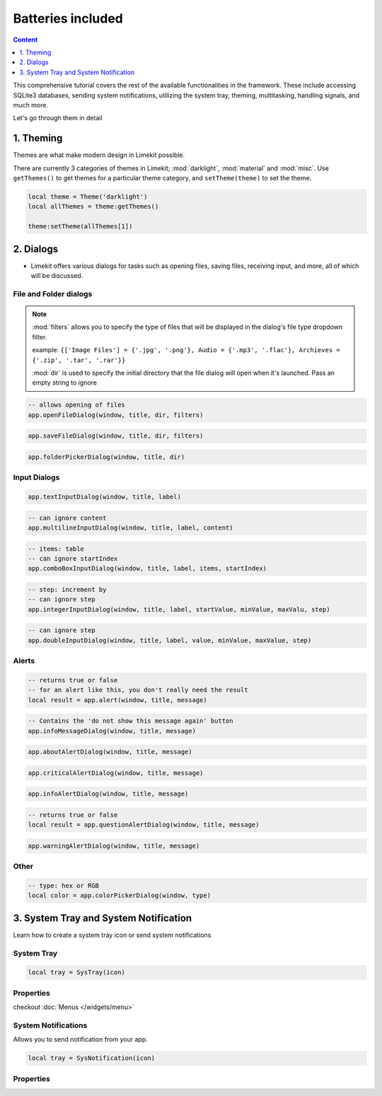 Batteries included
====================

.. highlight:: console

.. contents:: Content
    :depth: 1
    :local:
    :backlinks: top

This comprehensive tutorial covers the rest of the available functionalities in the framework. These include accessing SQLite3 databases, sending system notifications, utilizing the system tray, theming, multitasking, handling signals, and much more.

Let's go through them in detail

1. Theming
-------------

Themes are what make modern design in Limekit possible.

There are currently 3 categories of themes in Limekit; :mod:`darklight`, :mod:`material` and :mod:`misc`. Use ``getThemes()`` to get themes for a particular theme category, and ``setTheme(theme)`` to set the theme.

.. code-block:: lua

  local theme = Theme('darklight')
  local allThemes = theme:getThemes()

  theme:setTheme(allThemes[1])

2. Dialogs
------------

- Limekit offers various dialogs for tasks such as opening files, saving files, receiving input, and more, all of which will be discussed.

File and Folder dialogs
^^^^^^^^^^^^^^^^^^^^^^^^^

.. note::
  :mod:`filters` allows you to specify the type of files that will be displayed in the dialog's file type dropdown filter.
  
  example: ``{['Image Files'] = {'.jpg', '.png'}, Audio = {'.mp3', '.flac'}, Archieves = {'.zip', '.tar', '.rar'}}``

  :mod:`dir` is used to specify the initial directory that the file dialog will open when it's launched. Pass an empty string to ignore

.. code-block:: lua

  -- allows opening of files
  app.openFileDialog(window, title, dir, filters)

.. code-block:: lua

  app.saveFileDialog(window, title, dir, filters)

.. code-block:: lua

  app.folderPickerDialog(window, title, dir)

Input Dialogs
^^^^^^^^^^^^^^^

.. code-block:: lua

  app.textInputDialog(window, title, label)


.. code-block:: lua

  -- can ignore content
  app.multilineInputDialog(window, title, label, content)


.. code-block:: lua

  -- items: table
  -- can ignore startIndex
  app.comboBoxInputDialog(window, title, label, items, startIndex)


.. code-block:: lua

  -- step: increment by
  -- can ignore step
  app.integerInputDialog(window, title, label, startValue, minValue, maxValu, step)


.. code-block:: lua

  -- can ignore step
  app.doubleInputDialog(window, title, label, value, minValue, maxValue, step)

Alerts
^^^^^^^^^

.. code-block:: lua

  -- returns true or false
  -- for an alert like this, you don't really need the result
  local result = app.alert(window, title, message)

.. code-block:: lua

  -- Contains the 'do not show this message again' button
  app.infoMessageDialog(window, title, message)

.. code-block:: lua

  app.aboutAlertDialog(window, title, message)

.. code-block:: lua

  app.criticalAlertDialog(window, title, message)

.. code-block:: lua

  app.infoAlertDialog(window, title, message)

.. code-block:: lua

  -- returns true or false
  local result = app.questionAlertDialog(window, title, message)

.. code-block:: lua

  app.warningAlertDialog(window, title, message)

Other
^^^^^^^

.. code-block:: lua

  -- type: hex or RGB
  local color = app.colorPickerDialog(window, type)

3. System Tray and System Notification
----------------------------------------

Learn how to create a system tray icon or send system notifications

System Tray
^^^^^^^^^^^^

.. code-block:: lua

  local tray = SysTray(icon)

Properties
^^^^^^^^^^^

.. function:: setIcon(icon)

  Sets the icon

.. function:: setToolTip(text)

  Sets the icon

.. function:: setMenu(menu)

  Sets menu

checkout :doc:`Menus </widgets/menu>`

.. function:: setVisibility(text)

  Sets the visibility

System Notifications
^^^^^^^^^^^^^^^^^^^^^

Allows you to send notification from your app.

.. code-block:: lua

  local tray = SysNotification(icon)

Properties
^^^^^^^^^^^

